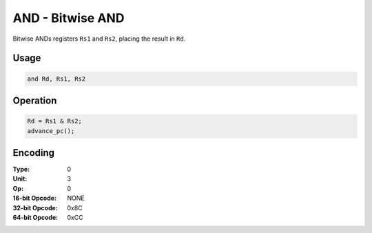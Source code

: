 AND - Bitwise AND
=================

Bitwise ANDs registers ``Rs1`` and ``Rs2``, placing the result in ``Rd``.

Usage
-----

.. code-block:: asm

   and Rd, Rs1, Rs2

Operation
---------

.. code-block:: c

   Rd = Rs1 & Rs2;
   advance_pc();

Encoding
--------

:Type: 0
:Unit: 3
:Op: 0

:16-bit Opcode: NONE
:32-bit Opcode: 0x8C
:64-bit Opcode: 0xCC
